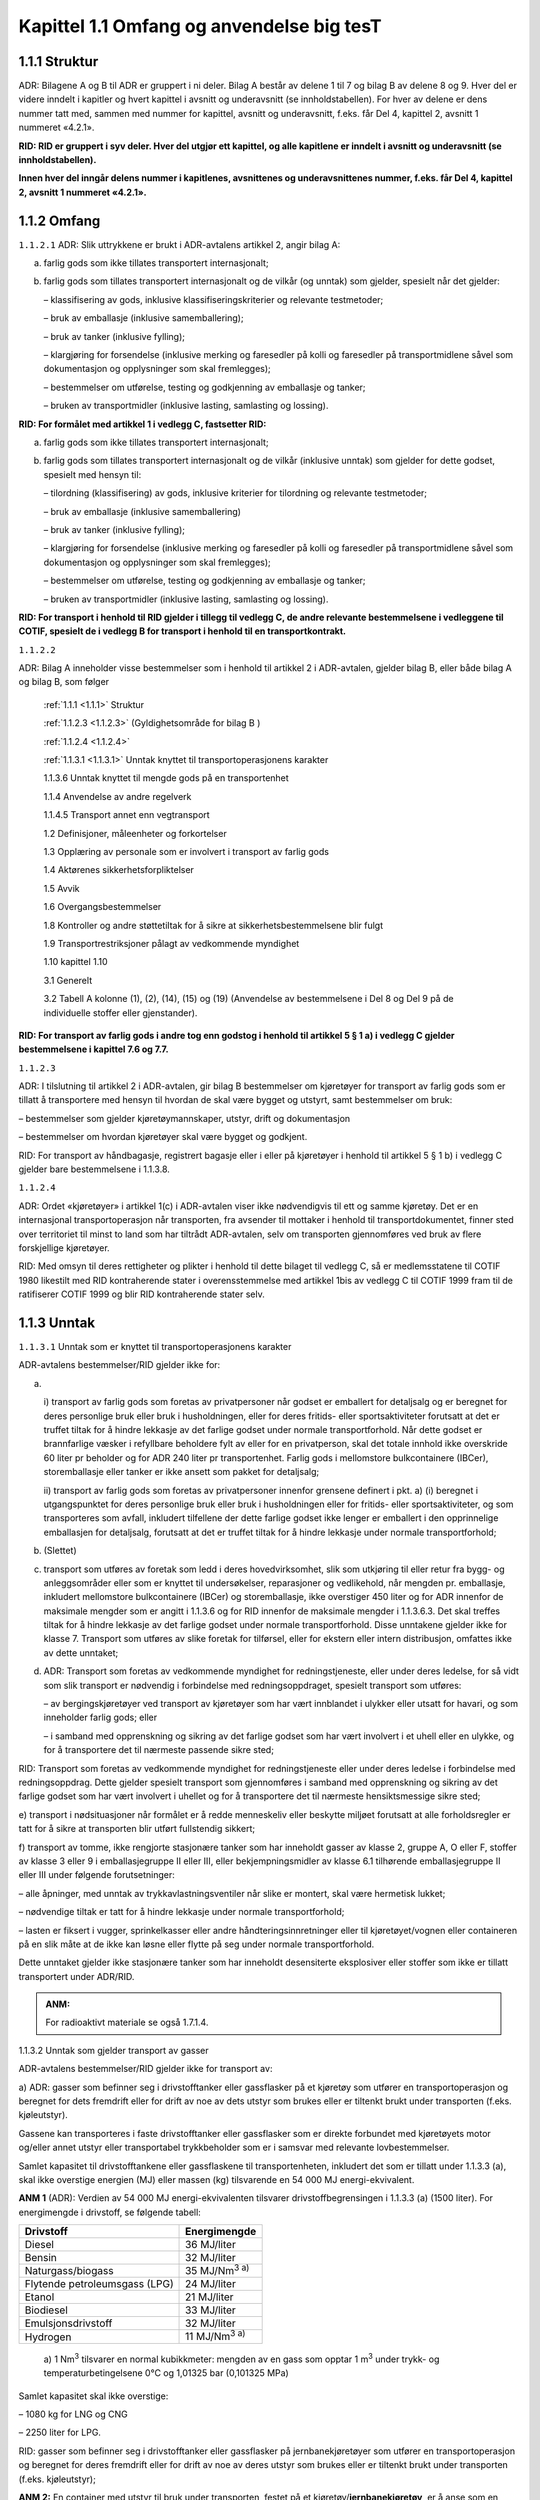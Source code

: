 .. _1.1:

Kapittel 1.1 Omfang og anvendelse **big tesT**
----------------------------------------------

.. _1.1.1:

1.1.1 Struktur
^^^^^^^^^^^^^^

ADR: Bilagene A og B til ADR er gruppert i ni deler. Bilag A består av
delene 1 til 7 og bilag B av delene 8 og 9. Hver del er videre inndelt i
kapitler og hvert kapittel i avsnitt og underavsnitt (se
innholdstabellen). For hver av delene er dens nummer tatt med, sammen
med nummer for kapittel, avsnitt og underavsnitt, f.eks. får Del 4,
kapittel 2, avsnitt 1 nummeret «4.2.1».

**RID: RID er gruppert i syv deler. Hver del utgjør ett kapittel, og alle kapitlene er inndelt i avsnitt og underavsnitt (se innholdstabellen).**

**Innen hver del inngår delens nummer i kapitlenes, avsnittenes og underavsnittenes nummer, f.eks. får Del 4, kapittel 2, avsnitt 1 nummeret «4.2.1».**

.. _1.1.2:

1.1.2 Omfang
^^^^^^^^^^^^

.. _1.1.2.1:

``1.1.2.1`` ADR: Slik uttrykkene er brukt i ADR-avtalens artikkel 2, angir bilag A:

a) farlig gods som ikke tillates transportert internasjonalt;

b) farlig gods som tillates transportert internasjonalt og de vilkår (og unntak) som gjelder, spesielt når det gjelder:

   – klassifisering av gods, inklusive klassifiseringskriterier og relevante testmetoder;

   – bruk av emballasje (inklusive samemballering);

   – bruk av tanker (inklusive fylling);

   – klargjøring for forsendelse (inklusive merking og faresedler på kolli og faresedler på transportmidlene såvel som dokumentasjon og opplysninger som skal fremlegges);

   – bestemmelser om utførelse, testing og godkjenning av emballasje og tanker;

   – bruken av transportmidler (inklusive lasting, samlasting og lossing).

**RID: For formålet med artikkel 1 i vedlegg C, fastsetter RID:**

a) farlig gods som ikke tillates transportert internasjonalt;

b) farlig gods som tillates transportert internasjonalt og de vilkår (inklusive unntak) som gjelder for dette godset, spesielt med hensyn til:

   – tilordning (klassifisering) av gods, inklusive kriterier for tilordning og relevante testmetoder;

   – bruk av emballasje (inklusive samemballering)

   – bruk av tanker (inklusive fylling);

   – klargjøring for forsendelse (inklusive merking og faresedler på kolli og faresedler på transportmidlene såvel som dokumentasjon og opplysninger som skal fremlegges);

   – bestemmelser om utførelse, testing og godkjenning av emballasje og tanker;

   – bruken av transportmidler (inklusive lasting, samlasting og lossing).

**RID: For transport i henhold til RID gjelder i tillegg til vedlegg C, de andre relevante bestemmelsene i vedleggene til COTIF, spesielt de i vedlegg B for transport i henhold til en transportkontrakt.**

.. _1.1.2.2:

``1.1.2.2``

ADR: Bilag A inneholder visse bestemmelser som i henhold til artikkel 2
i ADR-avtalen, gjelder bilag B, eller både bilag A og bilag B, som
følger

   :ref:`1.1.1 <1.1.1>` Struktur

   :ref:`1.1.2.3 <1.1.2.3>` (Gyldighetsområde for bilag B )

   :ref:`1.1.2.4 <1.1.2.4>`

   :ref:`1.1.3.1 <1.1.3.1>` Unntak knyttet til transportoperasjonens karakter

   1.1.3.6 Unntak knyttet til mengde gods på en transportenhet

   1.1.4 Anvendelse av andre regelverk

   1.1.4.5 Transport annet enn vegtransport

   1.2 Definisjoner, måleenheter og forkortelser

   1.3 Opplæring av personale som er involvert i transport av farlig gods

   1.4 Aktørenes sikkerhetsforpliktelser

   1.5 Avvik

   1.6 Overgangsbestemmelser

   1.8 Kontroller og andre støttetiltak for å sikre at    sikkerhetsbestemmelsene blir fulgt

   1.9 Transportrestriksjoner pålagt av vedkommende myndighet

   1.10 kapittel 1.10

   3.1 Generelt

   3.2 Tabell A kolonne (1), (2), (14), (15) og (19) (Anvendelse av    bestemmelsene i Del 8 og Del 9 på de individuelle stoffer eller    gjenstander).

**RID: For transport av farlig gods i andre tog enn godstog i henhold til artikkel 5 § 1 a) i vedlegg C gjelder bestemmelsene i kapittel 7.6 og 7.7.**

.. _1.1.2.3:

``1.1.2.3``

ADR: I tilslutning til artikkel 2 i ADR-avtalen, gir bilag B
bestemmelser om kjøretøyer for transport av farlig gods som er tillatt å
transportere med hensyn til hvordan de skal være bygget og utstyrt, samt
bestemmelser om bruk:

– bestemmelser som gjelder kjøretøymannskaper, utstyr, drift og
dokumentasjon

– bestemmelser om hvordan kjøretøyer skal være bygget og godkjent.

RID: For transport av håndbagasje, registrert bagasje eller i eller på
kjøretøyer i henhold til artikkel 5 § 1 b) i vedlegg C gjelder bare
bestemmelsene i 1.1.3.8.

.. _1.1.2.4:

``1.1.2.4``

ADR: Ordet «kjøretøyer» i artikkel 1(c) i ADR-avtalen viser ikke
nødvendigvis til ett og samme kjøretøy. Det er en internasjonal
transportoperasjon når transporten, fra avsender til mottaker i henhold
til transportdokumentet, finner sted over territoriet til minst to land
som har tiltrådt ADR-avtalen, selv om transporten gjennomføres ved bruk
av flere forskjellige kjøretøyer.

RID: Med omsyn til deres rettigheter og plikter i henhold til dette
bilaget til vedlegg C, så er medlemsstatene til COTIF 1980 likestilt med
RID kontraherende stater i overensstemmelse med artikkel 1bis av vedlegg
C til COTIF 1999 fram til de ratifiserer COTIF 1999 og blir RID
kontraherende stater selv.

.. _1.1.3:

1.1.3 Unntak
^^^^^^^^^^^^

.. _1.1.3.1:

``1.1.3.1`` Unntak som er knyttet til transportoperasjonens karakter

ADR-avtalens bestemmelser/RID gjelder ikke for:

a) |

   i) transport av farlig gods som foretas av privatpersoner når godset er
   emballert for detaljsalg og er beregnet for deres personlige bruk eller
   bruk i husholdningen, eller for deres fritids- eller sportsaktiviteter
   forutsatt at det er truffet tiltak for å hindre lekkasje av det farlige
   godset under normale transportforhold. Når dette godset er brannfarlige
   væsker i refyllbare beholdere fylt av eller for en privatperson, skal
   det totale innhold ikke overskride 60 liter pr beholder og for ADR 240
   liter pr transportenhet. Farlig gods i mellomstore bulkcontainere
   (IBCer), storemballasje eller tanker er ikke ansett som pakket for
   detaljsalg;

   ii) transport av farlig gods som foretas av privatpersoner innenfor
   grensene definert i pkt. a) (i) beregnet i utgangspunktet for deres
   personlige bruk eller bruk i husholdningen eller for fritids- eller
   sportsaktiviteter, og som transporteres som avfall, inkludert tilfellene
   der dette farlige godset ikke lenger er emballert i den opprinnelige
   emballasjen for detaljsalg, forutsatt at det er truffet tiltak for å
   hindre lekkasje under normale transportforhold;

b) (Slettet)

c) transport som utføres av foretak som ledd i deres hovedvirksomhet, slik som utkjøring til eller retur fra bygg- og anleggsområder eller som er knyttet til undersøkelser, reparasjoner og vedlikehold, når mengden pr. emballasje, inkludert mellomstore bulkcontainere (IBCer) og storemballasje, ikke overstiger 450 liter og for ADR innenfor de maksimale mengder som er angitt i 1.1.3.6 og for RID innenfor de maksimale mengder i 1.1.3.6.3. Det skal treffes tiltak for å hindre lekkasje av det farlige godset under normale transportforhold. Disse unntakene gjelder ikke for klasse 7. Transport som utføres av slike foretak for tilførsel, eller for ekstern eller intern distribusjon, omfattes ikke av dette unntaket;

d) ADR: Transport som foretas av vedkommende myndighet for redningstjeneste, eller under deres ledelse, for så vidt som slik transport er nødvendig i forbindelse med redningsoppdraget, spesielt transport som utføres:

   – av bergingskjøretøyer ved transport av kjøretøyer som har vært innblandet i ulykker eller utsatt for havari, og som inneholder farlig gods; eller

   – i samband med opprenskning og sikring av det farlige godset som har vært involvert i et uhell eller en ulykke, og for å transportere det til nærmeste passende sikre sted;

RID: Transport som foretas av vedkommende myndighet for redningstjeneste
eller under deres ledelse i forbindelse med redningsoppdrag. Dette
gjelder spesielt transport som gjennomføres i samband med opprenskning
og sikring av det farlige godset som har vært involvert i uhellet og for
å transportere det til nærmeste hensiktsmessige sikre sted;

e) transport i nødsituasjoner når formålet er å redde menneskeliv eller
beskytte miljøet forutsatt at alle forholdsregler er tatt for å sikre at
transporten blir utført fullstendig sikkert;

f) transport av tomme, ikke rengjorte stasjonære tanker som har
inneholdt gasser av klasse 2, gruppe A, O eller F, stoffer av klasse 3
eller 9 i emballasjegruppe II eller III, eller bekjempningsmidler av
klasse 6.1 tilhørende emballasjegruppe II eller III under følgende
forutsetninger:

– alle åpninger, med unntak av trykkavlastningsventiler når slike er
montert, skal være hermetisk lukket;

– nødvendige tiltak er tatt for å hindre lekkasje under normale
transportforhold;

– lasten er fiksert i vugger, sprinkelkasser eller andre
håndteringsinnretninger eller til kjøretøyet/vognen eller containeren på
en slik måte at de ikke kan løsne eller flytte på seg under normale
transportforhold.

Dette unntaket gjelder ikke stasjonære tanker som har inneholdt
desensiterte eksplosiver eller stoffer som ikke er tillatt transportert
under ADR/RID.

.. admonition:: ANM:

   For radioaktivt materiale se også 1.7.1.4.

1.1.3.2 Unntak som gjelder transport av gasser

ADR-avtalens bestemmelser/RID gjelder ikke for transport av:

a) ADR: gasser som befinner seg i drivstofftanker eller gassflasker på
et kjøretøy som utfører en transportoperasjon og beregnet for dets
fremdrift eller for drift av noe av dets utstyr som brukes eller er
tiltenkt brukt under transporten (f.eks. kjøleutstyr).

Gassene kan transporteres i faste drivstofftanker eller gassflasker som
er direkte forbundet med kjøretøyets motor og/eller annet utstyr eller
transportabel trykkbeholder som er i samsvar med relevante
lovbestemmelser.

Samlet kapasitet til drivstofftankene eller gassflaskene til
transportenheten, inkludert det som er tillatt under 1.1.3.3 (a), skal
ikke overstige energien (MJ) eller massen (kg) tilsvarende en 54 000 MJ
energi-ekvivalent.

**ANM 1** (ADR): Verdien av 54 000 MJ energi-ekvivalenten tilsvarer
drivstoffbegrensingen i 1.1.3.3 (a) (1500 liter). For energimengde i
drivstoff, se følgende tabell:

+-----------------------------------+----------------------------------+
| **Drivstoff**                     | **Energimengde**                 |
+===================================+==================================+
| Diesel                            | 36 MJ/liter                      |
+-----------------------------------+----------------------------------+
| Bensin                            | 32 MJ/liter                      |
+-----------------------------------+----------------------------------+
| Naturgass/biogass                 | 35 MJ/Nm\ :sup:`3 a)`            |
+-----------------------------------+----------------------------------+
| Flytende petroleumsgass (LPG)     | 24 MJ/liter                      |
+-----------------------------------+----------------------------------+
| Etanol                            | 21 MJ/liter                      |
+-----------------------------------+----------------------------------+
| Biodiesel                         | 33 MJ/liter                      |
+-----------------------------------+----------------------------------+
| Emulsjonsdrivstoff                | 32 MJ/liter                      |
+-----------------------------------+----------------------------------+
| Hydrogen                          | 11 MJ/Nm\ :sup:`3 a)`            |
+-----------------------------------+----------------------------------+

..

   | a) 1 Nm\ :sup:`3` tilsvarer en normal kubikkmeter: mengden av en
     gass som opptar 1 m\ :sup:`3` under trykk- og
   | temperaturbetingelsene 0°C og 1,01325 bar (0,101325 MPa)

Samlet kapasitet skal ikke overstige:

– 1080 kg for LNG og CNG

– 2250 liter for LPG.

RID: gasser som befinner seg i drivstofftanker eller gassflasker på
jernbanekjøretøyer som utfører en transportoperasjon og beregnet for
deres fremdrift eller for drift av noe av deres utstyr som brukes eller
er tiltenkt brukt under transporten (f.eks. kjøleutstyr);

**ANM 2:** En container med utstyr til bruk under transporten, festet på
et kjøretøy/**jernbanekjøretøy**, er å anse som en integrert del av
kjøretøyet/**jernbanekjøretøyet**, og omfattes av de samme unntak med
hensyn til drivstoff beregnet for drift av utstyret;

b) (Slettet);

c) gasser i gruppene A og O (i henhold til 2.2.2.1), forutsatt at
trykket av gassen i beholderen eller tanken ved temperatur 20° C ikke
overstiger 200 kPa (2 bar) og at gassen ikke er en flytende, eller en
nedkjølt flytende gass. Dette omfatter alle slags beholdere eller
tanker, dvs. også deler av maskiner og apparater;

**ANM:** Dette unntaket gjelder ikke lyspærer. For lyspærer se 1.1.3.10.

d) gasser som befinner seg i kjøretøyets driftsutstyr (f.eks.
brannslukkere), inklusive i reservedeler (f.eks. oppumpede dekk);
unntaket gjelder også oppumpede dekk når disse transporteres som last;

e) gasser som befinner seg i et kjøretøys/vogns **(RID: eller kjøretøyer
som transporteres som last)** spesielle utstyr og som er nødvendige for
driften av det spesielle utstyret under transporten (kjølesystem,
fisketanker, varmeapparater etc.) så vel som reservebeholdere til slikt
utstyr eller ikke rengjorte, tomme returbeholdere som transporteres på
den samme transportenheten;

f) gasser som befinner seg i matvarer (unntatt UN 1950), inkludert
kullsyreholdig drikke; og

g) gass i baller som er beregnet for sportsbruk;

h) (Slettet)

1.1.3.3 Unntak som gjelder transport av flytende drivstoff

Bestemmelsene i ADR/Kravene i RID gjelder ikke ved transport av:

a) ADR: Drivstoff som befinner seg i tankene på et kjøretøy som utfører
en transportoperasjon når det er beregnet for kjøretøyets fremdrift
eller for drift av kjøretøyets utstyr som brukes eller er tiltenkt brukt
under transporten.

ADR: Drivstoffet får transporteres i faste drivstofftanker som er
direkte forbundet med kjøretøyets motor og/eller annet utstyr, som er i
samsvar med de relevante lovbestemmelser, eller i bærbare
drivstoffbeholdere (som kanner).

ADR: Samlet kapasitet for de faste tankene skal ikke overstige 1500
liter for en transportenhet og kapasiteten for en tank som er montert på
tilhengeren skal ikke overstige 500 liter uavhengig om hengeren trekkes
eller transporteres på et annet kjøretøy. I bærbare drivstoffbeholdere
får transporteres inntil 60 liter på en transportenhet. Disse
begrensningene gjelder ikke kjøretøyer som benyttes av
redningstjenestene;

RID: Drivstoff som befinner seg i tankene på jernbanekjøretøyer som
utfører en transportoperasjon og bestemt for deres fremdrift eller for
drift av noe av deres utstyr som brukes eller er tiltenkt brukt under
transporten (f.eks. kjøleutstyr).

**ANM 1:** En container med utstyr til bruk under transporten, festet på
et kjøretøy/**jernbanekjøretøy**, er å anse som en integrert del av
kjøretøyet/**jernbanekjøretøyet**, og omfattes av de samme unntak med
hensyn til drivstoff beregnet for drift av utstyret.

**ANM 2** (ADR): Samlet kapasitet til tankene eller gassflaskene til
transportenheten, inkludert de som inneholder gass som drivstoff, skal
ikke overstige 54 000 MJ energi-ekvivalenter (se ANM i 1.1.3.2 (a)).

b) (Slettet)

c) (Slettet)

1.1.3.4 Unntak som er knyttet til spesielle bestemmelser eller som
gjelder farlig gods pakket i begrensede eller unntatte mengder

**ANM:** For radioaktivt materiale se også 1.7.1.4.

.. _1.1.3.4.1:

``1.1.3.4.1``

Visse spesielle bestemmelser i kapittel 3.3. gjør delvis eller helt
unntak fra ADR/RID-bestemmelsene for nærmere spesifisert farlig gods.
Unntak gjelder når det er vist til den spesielle bestemmelsen i kolonne
(6) i tabell A i kapittel 3.2 for dette farlige godset.

.. _1.1.3.4.2:

``1.1.3.4.2``

Visse typer farlig gods kan være gjenstand for unntak når betingelsene i
kapittel 3.4 er oppfylt.

.. _1.1.4.3:

``1.1.3.4.3``

Visse typer farlig gods kan være gjenstand for unntak når betingelsene i
kapittel 3.5 er oppfylt.

.. _1.1.3.5:

``1.1.3.5`` Unntak som gjelder tom, ikke rengjort emballasje

Tom, ikke rengjort emballasje (inklusive IBCer og storemballasje) som
har inneholdt stoffer av klassene 2, 3, 4.1, 5.1, 6.1, 8 og 9, er ikke
underlagt ADR/RID-bestemmelsene dersom tilstrekkelige tiltak er truffet
for å eliminere eventuell risiko. Risiko er eliminert dersom
tilstrekkelige tiltak er truffet for å eliminere enhver fare knyttet til
klassene 1 til 9.

.. _1.1.3.6:

``1.1.3.6``

ADR: Unntak i henhold til mengder transportert per transportenhet.

RID: Samlede største tillatte mengde per vogn eller storcontainer.

1.1.3.6.1

ADR: For anvendelse av dette underavsnittet er farlig gods tilordnet
transportkategoriene 0, 1, 2, 3, eller 4, som vist i kolonne (15) i
tabell A i kapittel 3.2. Tom, ikke rengjort emballasje som har inneholdt
stoffer tilordnet transportkategori «0», er også tilordnet
transportkategori «0». Tom, ikke rengjort emballasje som har inneholdt
stoffer tilordnet en annen transportkategori enn «0», tilordnes
transportkategori «4».

1.1.3.6.2

ADR: Når mengden av farlig gods som transporteres på en transportenhet
ikke overstiger verdiene gitt i kolonne (3) i tabell 1.1.3.6.3 for en
gitt transportkategori (når alt det farlige godset som transporteres med
transportenheten tilhører samme kategori), eller den beregnede verdien i
henhold til 1.1.3.6.4 (når det farlige godset som transporteres med
transportenheten tilhører forskjellige transportkategorier) får det
transporteres i kolli på en transportenhet uten å være underlagt
følgende bestemmelser:

– Kapittel 1.10 unntatt for farlig gods med høy risiko i klasse 1 (i
henhold til 1.10.3.1) og unntatt for klasse 7 unntakskolli med UN nr.
2910 og 2911 hvis aktivitetsnivået overstiger A\ :sub:`2` verdien;

– Kapittel 5.3;

– Avsnitt 5.4.3;

– Kapittel 7.2, unntatt V5 og V8 i 7.2.4;

– CV1 i 7.5.11;

– Del 8, unntatt

8.1.2.1 (a),

8.1.4.2 til 8.1.4.5,

8.2.3,

8.3.3,

8.3.4,

8.3.5,

kapittel 8.4,

S1(3) og (6),

S2(1),

S4, S5

S14 til S21 og

S24 i kapittel 8.5;

– Del 9.

1.1.3.6.3

ADR: Når det farlige godset som transporteres med transportenheten
tilhører samme kategori, er største samlede mengde for en transportenhet
angitt i kolonne (3) i nedenstående tabell:

RID: Når farlige gods i samme transportkategori transporteres i samme
vogn eller storcontainer i henhold til 1.1.3.1 c) er største samlede
mengde angitt i kolonne (3) i nedenstående tabell:

+------+------------------------------------------------+-------------+
| Tr   | Stoffer eller gjenstander                      | Største     |
| ansp |                                                | samlede     |
| ort- | Emballasjegruppe eller                         | mengde på   |
| kate | klassifikasjonskode/gruppe eller UN-nr.        | en          |
| gori |                                                | transport   |
|      | (2)                                            | enhet\ :sup |
| (1)  |                                                | :`b`/**vogn |
|      |                                                | eller       |
|      |                                                | stor        |
|      |                                                | container** |
|      |                                                | (3)         |
+======+================================================+=============+
| 0    | Klasse 1: 1.1A (ADR), 1.1L, 1.2L, 1.3L og      | 0           |
|      | UN-nr. 0190                                    |             |
|      |                                                |             |
|      | Klasse 3: UN-nr. 3343                          |             |
|      |                                                |             |
|      | Klasse 4.2: Stoffer som tilhører               |             |
|      | emballasjegruppe I                             |             |
|      |                                                |             |
|      | Klasse 4.3: UN-nr. 1183, 1242, 1295, 1340,     |             |
|      | 1390, 1403, 1928, 2813, 2965, 2968, 2988,      |             |
|      | 3129, 3130, 3131, 3132, 3134, 3148, 3396, 3398 |             |
|      | og 3399                                        |             |
|      |                                                |             |
|      | Klasse 5.1: UN-nr. 2426                        |             |
|      |                                                |             |
|      | Klasse 6.1: UN-nr. 1051, 1600, 1613, 1614,     |             |
|      | 2312, 3250 og 3294                             |             |
|      |                                                |             |
|      | Klasse 6.2: UN-nr. 2814, 2900 og 3549          |             |
|      |                                                |             |
|      | Klasse 7: UN-nr. 2912 til 2919, 2977, 2978 og  |             |
|      | 3321 til 3333                                  |             |
|      |                                                |             |
|      | Klasse 8: UN-nr. 2215 (Maleinsyreanhydrid,     |             |
|      | smeltet)                                       |             |
|      |                                                |             |
|      | Klasse 9: UN-nr. 2315, 3151, 3152 og 3432 og   |             |
|      | gjenstander som inneholder slike stoffer eller |             |
|      | blandinger                                     |             |
|      |                                                |             |
|      | og tom, ikke rengjort emballasje som har       |             |
|      | inneholdt stoffer klassifisert i denne         |             |
|      | transportkategorien, med unntak av emballasje  |             |
|      | tilhørende UN-nr. 2908.                        |             |
+------+------------------------------------------------+-------------+
| 1    | Stoffer og gjenstander som tilhører            | 20          |
|      | emballasjegruppe I og som ikke er klassifisert |             |
|      | i transportkategori 0, samt stoffer og         |             |
|      | gjenstander av følgende klasser:               |             |
+------+------------------------------------------------+-------------+
|      | Klasse 1: 1.1B til 1.1J\ :sup:`a`, 1.2B til    |             |
|      | 1.2J, 1.3C, 1.3G, 1.3H, 1.3J og 1.5D\ :sup:`a` |             |
|      |                                                |             |
|      | Klasse 2: gruppene T, TC\ :sup:`a`, TO, TF,    |             |
|      | TOC\ :sup:`a` og TFC, aerosoler: gruppene C,   |             |
|      | CO, FC, T, TF, TC, TO, TFC og TOC, kjemikalier |             |
|      | under trykk: UN-nr. 3502, 3503, 3504 og 3505   |             |
|      |                                                |             |
|      | Klasse 4,1: UN-nr. 3221 til 3224 og 3231 (ADR) |             |
|      | til 3240 (ADR), 3533 (ADR) og 3534 (ADR)       |             |
|      |                                                |             |
|      | Klasse 5.2: UN-nr. 3101 til 3104 og 3111 (ADR) |             |
|      | til 3120 (ADR)                                 |             |
+------+------------------------------------------------+-------------+
| 2    | Stoffer som tilhører emballasjegruppe II og    | 333         |
|      | som ikke er klassifisert i                     |             |
|      | transportkategoriene 0, 1 eller 4 samt stoffer |             |
|      | og gjenstander av følgende klasser:            |             |
+------+------------------------------------------------+-------------+
|      | Klasse 1: 1.4B til 1.4G og 1.6N                |             |
|      |                                                |             |
|      | Klasse 2: gruppe F, Aerosoler: F, kjemikalier  |             |
|      | under trykk: UN nr. 3501                       |             |
|      |                                                |             |
|      | Klasse 4.1: UN-nr. 3225 til 3230, 3531 og 3532 |             |
|      |                                                |             |
|      | Klasse 4.3: UN-nr. 3292                        |             |
|      |                                                |             |
|      | Klasse 5.1: UN-nr. 3356                        |             |
|      |                                                |             |
|      | Klasse 5.2: UN-nr. 3105 til 3110               |             |
|      |                                                |             |
|      | Klasse 6.1: UN-nr. 1700, 2016 og 2017 og       |             |
|      | stoffer som tilhører emballasjegruppe III      |             |
|      |                                                |             |
|      | Klasse 6.2: UN-nr. 3291                        |             |
|      |                                                |             |
|      | Klasse 9: UN-nr. 3090, 3091, 3245, 3480, 3481, |             |
|      | 3536, 3551 og 3552                             |             |
+------+------------------------------------------------+-------------+
| 3    | Stoffer som tilhører emballasjegruppe III og   | 1 000       |
|      | som ikke er klassifisert i transportkategori   |             |
|      | 0, 2 eller 4, samt stoffer og gjenstander av   |             |
|      | følgende klasser:                              |             |
+------+------------------------------------------------+-------------+
|      | Klasse 2: gruppene A og O, Aerosoler: A og O,  |             |
|      | kjemikalier under trykk: UN-nr. 3500           |             |
|      |                                                |             |
|      | Klasse 3: UN-nr. 3473                          |             |
|      |                                                |             |
|      | Klasse 4.3: UN-nr. 3476                        |             |
|      |                                                |             |
|      | Klasse 8: UN-nr. 2794, 2795, 2800, 3028, 3477, |             |
|      | 3506 og 3554                                   |             |
|      |                                                |             |
|      | Klasse 9: UN-nr. 2990 og 3072                  |             |
+------+------------------------------------------------+-------------+
| 4    | Klasse 1: 1.4S                                 | ubegrenset  |
|      |                                                |             |
|      | Klasse 2: UN-nr. 3537 til 3539                 |             |
|      |                                                |             |
|      | Klasse 3: UN-nr. 3540                          |             |
|      |                                                |             |
|      | Klasse 4.1: UN-nr. 1331, 1345, 1944, 1945,     |             |
|      | 2254, 2623 og 3541                             |             |
|      |                                                |             |
|      | Klasse 4.2: UN-nr. 1361 og 1362                |             |
|      | Emballasjegruppe III og UN-nr. 3542            |             |
|      |                                                |             |
|      | Klasse 4.3: UN-nr. 3543                        |             |
|      |                                                |             |
|      | Klasse 5.1: UN-nr. 3544                        |             |
|      |                                                |             |
|      | Klasse 5.2: UN-nr. 3545                        |             |
|      |                                                |             |
|      | Klasse 6.1: UN-nr. 3546                        |             |
|      |                                                |             |
|      | Klasse 7: UN-nr. 2908 til 2911                 |             |
|      |                                                |             |
|      | Klasse 8: UN-nr. 3547                          |             |
|      |                                                |             |
|      | Klasse 9: UN-nr. 3268, 3499, 3508, 3509, 3548  |             |
|      | og 3559                                        |             |
|      |                                                |             |
|      | og tomme, ikke rengjorte emballasjer som har   |             |
|      | inneholdt farlig gods, med unntak av de        |             |
|      | klassifisert i transportkategori 0             |             |
+------+------------------------------------------------+-------------+

a) For UN-nr. 0081, 0082, 0084, 0241, 0331, 0332, 0482, 1005 og 1017,
skal største samlede mengde på en
transportenhet/jernbanevogn/storcontainer være 50 kg.

*b) ADR: Største samlede mengde for hver transportkategori tilsvarer en
beregnet verdi på «1000» (se også 1.1.3.6.4).*

I ovenstående tabell betyr «største samlede mengde på en
transportenhet/**vogn/storcontainer**\ »:

– For gjenstander, samlet masse i kg av gjenstandene uten emballasje
(for gjenstander i klasse 1, netto masse i kg av det eksplosive stoffet;
for farlig gods i maskiner og utstyr spesifisert i dette vedlegg, det
totale innholdet av farlig gods i kg eller liter avhengig av hva som er
hensiktsmessig);

– For faste stoffer, flytende gasser, nedkjølte flytende gasser og
oppløste gasser, netto masse i kg;

– For væsker, den samlede mengden farlig gods innhold i liter;

– For komprimerte gasser, adsorberte gasser og kjemikalier under trykk,
vannkapasiteten til beholderen i liter.

1.1.3.6.4

Når farlig gods som tilhører forskjellige transportkategorier
transporteres i samme transportenhet/jernbanevogn, skal summen av

– mengden av stoffer og gjenstander i transportkategori 1, multiplisert
med «50»,

– mengden av stoffer og gjenstander i transportkategori 1 omtalt i
merknaden til tabellen i 1.1.3.6.3 multiplisert med «20»

– mengden av stoffer og gjenstander i transportkategori 2, multiplisert
med «3», og

– mengden av stoffer og gjenstander i transportkategori 3

ikke overstige en beregnet verdi på «1000».

1.1.3.6.5

Farlig gods som er unntatt i henhold til 1.1.3.1 a) og d) til f),
1.1.3.2 til 1.1.3.5, 1.1.3.7, **1.1.3.8 (RID)**, 1.1.3.9 og 1.1.3.10
skal ikke tas med i beregningene ved anvendelse av disse
unntaksbestemmelsene.

1.1.3.7 Unntak som er knyttet til transport av systemer for lagring og
produksjon av elektrisk energi

Bestemmelsene fastsatt i ADR/RID gjelder ikke for systemer for lagring
og produksjon av elektrisk energi (for eksempel litiumbatterier,
elektriske kondensatorer, asymmetriske kondensatorer,
metallhydridlagringssystemer og brenselceller):

a) installert i kjøretøy/jernbanekjøretøy som gjennomfører en
transportoperasjon, og som er beregnet for kjøretøyets fremdrift eller
for drift av kjøretøyets utrustning;

b) som finnes i utstyr, for driften av dette utstyret, som er i bruk
eller beregnet for bruk under transporten (for eksempel laptop),
bortsett fra for utstyr slik som dataloggere og sporingsenheter for
lasten festet til eller plassert i kolli, overpakninger, containere
eller lasterom, som kun er underlagt bestemmelsene i 5.5.4.

c) (Slettet)

1.1.3.8

RID: Bruk av unntakene for transport av farlig gods som håndbagasje,
registrert bagasje eller i eller på kjøretøyer

ANM 1 (RID): Ytterligere restriksjoner i transportørenes betingelser for
transport i medhold av privat rett er ikke påvirket av de følgende
kravene.

ANM 2: For piggybacktransport i kombinerte tog (kombinert passasjer- og
godstransport) se kapittel 7.7.

RID: For transport farlig gods som håndbagasje, registrert bagasje eller
i eller på kjøretøyer gjelder unntakene i henhold til 1.1.3.1, 1.1.3.2
(c) til (g), 1.1.3.4, 1.1.3.5, 1.1.3.7 og 1.1.3.10.

ADR: (Reservert)

1.1.3.9 Unntak knyttet til farlig gods benyttet som kjøle- eller
kondisjoneringsmiddel under transport

Farlig gods som bare er kvelende (fortynner eller fortrenger oksygenet i
luften), når disse kun benyttes i transportenheter/jernbanevogner eller
containere for kjøling eller kondisjonering, er bare underlagt
bestemmelsene i 5.5.3.

1.1.3.10 Unntak knyttet til transport av lyspærer som inneholder farlig
gods

Følgende lyspærer er ikke underlagt ADR/RID forutsatt at de ikke
inneholder radioaktive materialer og ikke inneholder kvikksølv i mengder
over de som spesifiseres i spesiell bestemmelse 366 i kapittel 3.3:

a) Lyspærer som er innsamlet fra enkeltpersoner og husholdninger ved
transport til et innsamlings- eller et gjenvinningsanlegg;

**ANM:** Dette omfatter også lyspærer brakt av enkeltpersoner til et
første innsamlingssted, og deretter transportert til et annet
innsamlingssted, viderebehandling eller gjenvinningsanlegg.

b) Lyspærer som hver inneholder ikke mer enn 1 g av farlig gods og
emballert slik at det ikke er mer enn 30 g av farlig gods per kolli,
forutsatt at:

i. lyspærene er tilvirket i henhold til ett sertifisert system for
kvalitetskontroll;

**ANM:** ISO 9001 kan anvendes for dette formålet.

og

ii. hver lyspære er enten enkeltvis emballert i inneremballasjer,
adskilt av skillevegger, eller omgitt av støtdempende materiale for å
beskytte lyspæren, og emballert i sterke ytteremballasjer som oppfyller
de generelle bestemmelsene i 4.1.1.1 og i stand til å bestå en 1,2 m
fallprøve;

c) Brukte, skadede eller defekte lyspærer som hver inneholder ikke mer
enn 1 g av farlig gods med ikke mer enn 30 g av farlig gods per kolli
ved transport fra et innsamlings- eller gjenvinningsanlegg. Lyspærene
skal være emballert i sterke ytteremballasjer, tilstrekkelige for
forhindring av utslipp av innholdet under normale transportforhold, som
oppfyller de generelle bestemmelsene i 4.1.1.1 og som er i stand til å
bestå en fallprøve på ikke mindre enn 1,2 m;

d) Lyspærer som bare inneholder gasser i gruppe A og O (i henhold til
2.2.2.1) forutsatt de er emballert slik at utkastvirkningen ved
eventuell knusing av lyspæren vil forbli inne i kolliet.

**ANM:** Lyspærer som inneholder radioaktivt materiale er omtalt i
2.2.7.2.2.2 (b).

1.1.4 Anvendelse av andre regelverk
^^^^^^^^^^^^^^^^^^^^^^^^^^^^^^^^^^^

1.1.4.1 Generelt

1.1.4.1.1

RID: Internasjonal transport på en medlemsstats område kan være
gjenstand for forskrifter eller forbud som er gitt i henhold til
artikkel 3 i vedlegg C av andre grunner enn hensynet til sikkerhet under
transporten. Disse forskrifter eller forbud skal bekjentgjøres på
hensiktsmessig måte.

1.1.4.2 Transport i en transportkjede som omfatter sjøtransport eller
lufttransport

1.1.4.2.1

Kolli, containere, bulkcontainere, multimodale tanker, tankcontainere og
MEGCer **(RID: og vogner som inneholder en komplett last bestående av
kolli som alle inneholder samme stoff eller artikkel),** som ikke fullt
ut oppfyller ADR/RID-bestemmelsene med hensyn til emballering,
samemballering, merking, faresedler eller merking med oransje skilt, men
som oppfyller kravene i IMDG-koden eller ICAO *Technical Instructions*,
skal mottas for transport i en transportkjede som omfatter sjøtransport
eller lufttransport på følgende betingelser:

a) Dersom kolliene ikke har merking og faresedler i samsvar med ADR/RID,
skal de ha merker og faresedler i samsvar med kravene i IMDG-koden eller
ICAO *Technical Instructions;*

b) Kravene i IMDG-koden eller ICAO *Technical Instructions* skal gjelde
ved samemballering inne i et kolli;

c) For transport i en transportkjede som omfatter sjøtransport gjelder
at containere, bulkcontainere, multimodale tanker, tankcontainere eller
MEGCer **(RID: eller vogner som inneholder en komplett last bestående av
kolli som alle inneholder samme stoff eller artikkel)**, som ikke har
merking og faresedler i samsvar med kapittel 5.3, skal ha merking og
faresedler i samsvar med kapittel 5.3 i IMDG-koden. (ADR: I slike
tilfeller er det bare 5.3.2.1.1 som får anvendelse for merking av selve
kjøretøyet). For tomme, ikke rengjorte multimodale tanker,
tankcontainere og MEGCer gjelder denne bestemmelsen frem til en
rensestasjon.

Dette avviket får ikke anvendelse for gods som er klassifisert som
farlig gods i ADR/RID-klassene 1 til 9, men ikke betraktes som farlig
gods i henhold til gjeldende bestemmelser i IMDG-koden eller ICAO
*Technical Instructions*.

ANM (RID): For transport i henhold til 1.1.4.2.1, se også 5.4.1.1.7. For
transport i containere se også 5.4.2.

1.1.4.2.2

ADR: Transportenheter bestående av et kjøretøy eller kjøretøyer som ikke
transporterer containere, multimodale tanker, tankcontainere eller
MEGCer som omtalt i 1.1.4.2.1 (c) og som ikke er merket i samsvar med
bestemmelsene i ADR 5.3.1, men som tilfredsstiller bestemmelsene i
kapittel 5.3 i IMDG-koden, skal aksepteres for transport i en
transportkjede som inkluderer sjøtransport under forutsetning av at
bestemmelsene om merking med oransje skilt i ADR 5.3.2 overholdes.

1.1.4.2.3

ADR: For transport i en transportkjede som involverer sjø- eller
lufttransport, kan den informasjon som kreves i ADR 5.4.1 og 5.4.2,
inklusive kravene i alle spesielle bestemmelser i kapittel 3.3,
erstattes av den dokumentasjon og informasjon som kreves i IMDG-koden
eller ICAOs tekniske instruksjoner respektive, forutsatt at
tilleggsinformasjon påkrevd i ADR også inkluderes. Dog skal annen
informasjon som det stilles krav om i ADR tilføyes eller føres inn på
den forskrevne plass.

**ANM** (ADR): For transport i samsvar med 1.1.4.2.1, se også 5.4.1.1.7.
For transport i containere, se 5.4.2.

1.1.4.3 Bruk av IMO-type multimodale tanker som er godkjent for
sjøtransport

IMO-type multimodale tanker (type 1, 2, 5 og 7) som ikke oppfyller kravene i kapittel 6.7 eller 6.8, men som er produsert og godkjent før 1. januar 2003 i samsvar med bestemmelsene i IMDG-koden, (endring 29-98), får fortsatt anvendes dersom de oppfyller de relevante krav til kontroll og prøving i IMDG-koden [1]_. I tillegg skal de oppfylle kravene som fremkommer av bestemmelsene som angis i kolonne (10) og (11) i tabell A i kapittel 3.2, og bestemmelsene i kapittel 4.2, i ADR/RID. Se også 4.2.0.1 i IMDG-koden.

1.1.4.4

ADR: (Reservert)

RID: Piggybacktrafikk

1.1.4.4.1

**Farlig gods kan også transporteres i piggyback-trafikk, på følgende betingelser:**

Kjøretøy for veg med innhold som leveres til transport i
piggybacktransport skal oppfylle kravene i ADR.

Følgende er ikke tillatt:

– eksplosiver i klasse 1, forenlighetsgruppe A (UN-nr. 0074, 0113, 0114,
0129, 0130, 0135, 0224 og 0473);

– selvreaktive stoffer i klasse 4.1 som krever temperaturkontroll
(UN-nr. 3231 til 3240);

– polymeriserende stoffer i klasse 4.1 som krever temperaturkontroll
(UN-nr. 3533 og 3534);

– polymeriserende stoffer i klasse 1 til 8 i emballasjer eller IBCer med
en selvakselererende dekomponeringstemperatur (SAPT) ≤ 50 ºC og
polymeriserende stoffer i tanker med en SAPT ≤ 45 ºC, og som derfor
krever temperaturkontroll;

– organiske peroksider i klasse 5.2 som krever temperaturkontroll
(UN-nr. 3111 til 3120);

– svoveltrioksid i klasse 8, minst 99,95 % ren, uten inhibitor,
transportert i tanker (UN-nr. 1829).

1.1.4.4.2

**Faresedler, merker eller oransje skilt på vogner som transporterer
kjøretøy for veg**

Det er ikke nødvendig å sette på faresedler, merker eller oransje skilt
på transporterende vogner i følgende tilfeller:

a) når kjøretøyet for veg har faresedler, merker eller oransje skilt i
henhold til kapittel 5.3 eller 3.4 i ADR;

b) når faresedler, merker eller oransje skilt ikke er krevet for
kjøretøyet for veg (f.eks. i henhold til 1.1.3.6 eller ANM til 5.3.2.1.5
i ADR).

1.1.4.4.3

**Transport av tilhengere som transporterer kolli**

Dersom en tilhenger blir frakoblet fra sin trekkbil, skal det oransje
skiltet i samsvar med 5.3.2 i ADR og merkingen i samsvar med kapittel
3.4 i ADR, påført bak på tilhengeren også festes foran på tilhengeren.
Imidlertid må ikke det oransje skiltet festes foran på tilhengeren
dersom de tilhørende faresedlene er på begge sider av tilhengeren.

1.1.4.4.4

**Gjentagelse av faresedler, merker eller oransje skilt på vogner som
transporterer kjøretøy for veg**

Dersom de monterte faresedler, merker eller oransje skilt i henhold til
1.1.4.4.2 ikke er synlig fra utsiden av den transporterende vognen skal
de festes på begge sider av den transporterende vognen.

1.1.4.4.5

**Informasjon i transportdokumentet**

For transport som «piggyback» i henhold til denne delen, skal følgende
føres inn i transportdokumentet:

«TRANSPORT I HENHOLD TIL 1.1.4.4»

Kjøretøy for veg og det farlige godset som fraktes på det skal
identifiseres i transportdokumentet (se 5.4.0.1).

**For transport av tanker eller farlig gods i bulk der ADR krever
oransje skilt med farenummer, skal farenummeret føres inn i
transportdokumentet før bokstavene UN etterfulgt av UN-nummeret (se
5.4.1.1.1(a)).**

1.1.4.4.6

De øvrige bestemmelsene i RID forblir upåvirket

1.1.4.5 Transport annet enn veg/jernbanetransport

1.1.4.5.1

Dersom kjøretøy/vogn som benyttes til en transportoperasjon underlagt
ADR/RID-bestemmelsene forflyttes over en del av reisen på annen måte enn
vegtransport/jernbanetransport, skal eventuelle nasjonale eller
internasjonale bestemmelser som regulerer transport av farlig gods på
denne delen for den transportmåten som benyttes for å forflytte
kjøretøyet/jernbanevognen, alene få anvendelse for denne delen av
reisen.

1.1.4.5.2

ADR: I de tilfellene som er vist til i 1.1.4.5.1 ovenfor, kan de berørte
kontraherende ADR-parter treffe avtale om å anvende ADR-bestemmelsene på
den delen av en reise hvor kjøretøyet forflyttes på annen måte enn ved å
kjøre på veg, supplert med tilleggsbestemmelser om de finner det
nødvendig, med mindre slike avtaler mellom de berørte kontraherende
ADR-parter ville være i strid med bestemmelser i internasjonale
konvensjoner som regulerer transport av farlig gods på den måten som
anvendes ved forflytning av kjøretøyet på nevnte del av reisen, f.eks.
the International Convention for the Safety of Life at Sea (SOLAS) og
som disse kontraherende ADR-parter også ville være kontraherende parter
til.

ADR: Den kontraherende part som har tatt initiativet til slik avtale,
skal gi melding om avtalen til sekretariatet ved De Forente Nasjoners
økonomiske kommisjon for Europa som vil gjøre den kjent for de andre
kontraherende parter.

RID: De berørte COTIF-medlemsstater kan treffe avtale om å anvende
RID-bestemmelsene på en delstrekning hvor en vogn forflyttes på annen
måte enn ved å kjøre på skinner, supplert med tilleggsbestemmelser om de
finner det nødvendig, så lenge slike avtaler mellom COTIF-medlemsstatene
ikke er i strid med bestemmelser i internasjonale konvensjoner som
regulerer transport av farlig gods på den måten som anvendes ved
forflytning av vognen på nevnte delstrekning.

Den medlemsstat som har tatt initiativet til slik avtale [2]_, skal gi
melding om avtalen til hovedkontoret for internasjonal
jernbanetransport, OCTI, som vil gjøre den kjent for medlemsstatene.

1.1.4.5.3

ADR: På samme måte skal en transportoperasjon som er underlagt ADR, i
tilfelle den på hele eller del av vegstrekningen er underlagt
bestemmelsene i en internasjonal konvensjon som regulerer transport av
farlig gods på annen måte enn vegtransport og som følge av innholdet i
disse bestemmelsene får anvendelse også på visse tjenester med
motorkjøretøyer, skal bestemmelsene i denne internasjonale konvensjonen
gjelde på angjeldende strekning sammen med de ADR-bestemmelser som ikke
er uforenlige med dem. Øvrige ADR-bestemmelser skal ikke gjelde på denne
strekningen.

1.1.4.6

ADR: (reservert)

RID: Forsendelser inn i eller gjennom territoriet til en
SMGS-kontraherende stat.

Hvis transport i henhold til SMGS bilag 2 etterfølger transport i
henhold til RID, skal bestemmelsene i SMGS bilag 2 gjelde for denne
delen av reisen.

I dette tilfellet skal merking på kolli, overpakninger, tankvogner og
tankcontainere som er foreskrevet i RID, samt informasjon i
transportdokumentet [3]_, og dokumentene vedlagt transportdokumentet som
foreskrevet i RID, i tillegg til språkene som er foreskrevet i RID, være
på russisk eller kinesisk, med mindre en avtale inngått mellom landene
som er berørt av transportoperasjonen bestemmer noe annet.

1.1.4.7 Refyllbare trykkbeholdere godkjent av Amerikas Forente Staters
«Department of Transportation»

**ANM:** For transport i henhold til 1.1.4.7, se også 5.4.1.1.24.

1.1.4.7.1 Import av gasser

Refyllbare trykkbeholdere, godkjent av Amerikas Forente Staters
*Department of Transportation*, og konstruert og prøvet i samsvar med
standarder oppgitt i *Part 178, Specifications for Packagings of Title
49, Transportation, of the Code of Federal Regulations,* akseptert for
transport i en transportkjede i henhold til 1.1.4.2, kan transporteres
fra stedet for midlertidig oppbevaring i slutten av transportkjeden, til
sluttbrukeren.

1.1.4.7.2 Eksport av gasser og tomme, ikke rengjorte, trykkbeholdere

Refyllbare trykkbeholdere, godkjent av Amerikas Forente Staters
*Department of Transportation*, og konstruert i samsvar med standarder
oppgitt i *Part 178, Specifications for Packagings of Title 49,
Transportation, of the Code of Federal Regulations,* kan fylles og
transporteres kun for hensikt av eksport til land som ikke er
kontraherende stater til ADR/RID, dersom følgende betingelser er
innfridd:

a) Fyllingen av trykkbeholderen er i samsvar med de relevante
bestemmelsene i *Code of Federal regulations* hos Amerikas Forente
Stater;

b) Trykkbeholderen skal ha merker og faresedler i samsvar med kapittel
5.2;

c) Bestemmelsene i 4.1.6.12 og 4.1.6.13 gjelder for trykkbeholdere.
Trykkbeholdere skal ikke fylles etter at de har forfalt til periodisk
kontroll, men kan transporteres etter utløp av tidsfristen for å
gjennomføre kontroll, inkludert mellomliggende transportoperasjoner.

1.1.5 Bruk av standarder

Hvor det kreves bruk av standarder, og det forekommer uoverensstemmelser
mellom kravene i standarden og bestemmelsene i ADR/RID, gjelder
bestemmelsene i ADR/RID. Kravene i standarden som ikke er i konflikt med
ADR/RID skal anvendes som angitt, inkludert kravene i enhver annen
standard eller del av standard, som denne standarden normativt refererer
til.

**ANM:** En standard gir en nærmere forklaring på hvordan bestemmelsene
i ADR/RID skal oppfylles, og kan inneholde krav som kommer i tillegg til
de som står i ADR/RID.